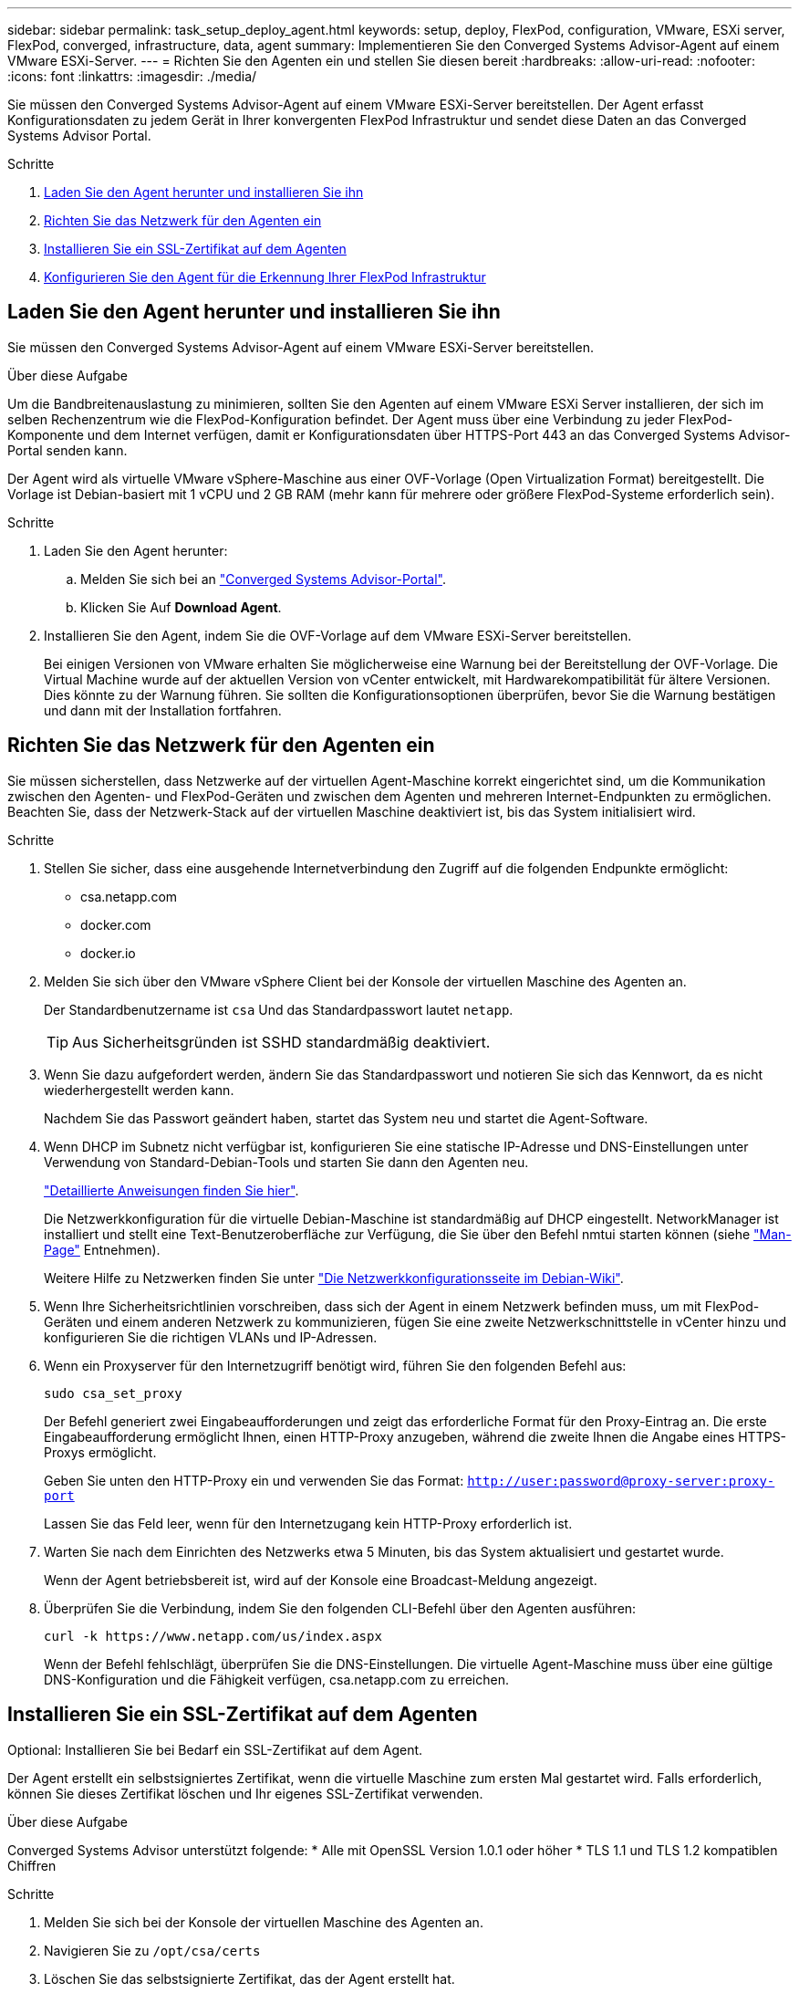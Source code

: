 ---
sidebar: sidebar 
permalink: task_setup_deploy_agent.html 
keywords: setup, deploy, FlexPod, configuration, VMware, ESXi server, FlexPod, converged, infrastructure, data, agent 
summary: Implementieren Sie den Converged Systems Advisor-Agent auf einem VMware ESXi-Server. 
---
= Richten Sie den Agenten ein und stellen Sie diesen bereit
:hardbreaks:
:allow-uri-read: 
:nofooter: 
:icons: font
:linkattrs: 
:imagesdir: ./media/


[role="lead"]
Sie müssen den Converged Systems Advisor-Agent auf einem VMware ESXi-Server bereitstellen. Der Agent erfasst Konfigurationsdaten zu jedem Gerät in Ihrer konvergenten FlexPod Infrastruktur und sendet diese Daten an das Converged Systems Advisor Portal.

.Schritte
. <<Laden Sie den Agent herunter und installieren Sie ihn>>
. <<Richten Sie das Netzwerk für den Agenten ein>>
. <<Installieren Sie ein SSL-Zertifikat auf dem Agenten>>
. <<Konfigurieren Sie den Agent für die Erkennung Ihrer FlexPod Infrastruktur>>




== Laden Sie den Agent herunter und installieren Sie ihn

Sie müssen den Converged Systems Advisor-Agent auf einem VMware ESXi-Server bereitstellen.

.Über diese Aufgabe
Um die Bandbreitenauslastung zu minimieren, sollten Sie den Agenten auf einem VMware ESXi Server installieren, der sich im selben Rechenzentrum wie die FlexPod-Konfiguration befindet. Der Agent muss über eine Verbindung zu jeder FlexPod-Komponente und dem Internet verfügen, damit er Konfigurationsdaten über HTTPS-Port 443 an das Converged Systems Advisor-Portal senden kann.

Der Agent wird als virtuelle VMware vSphere-Maschine aus einer OVF-Vorlage (Open Virtualization Format) bereitgestellt. Die Vorlage ist Debian-basiert mit 1 vCPU und 2 GB RAM (mehr kann für mehrere oder größere FlexPod-Systeme erforderlich sein).

.Schritte
. Laden Sie den Agent herunter:
+
.. Melden Sie sich bei an https://csa.netapp.com/["Converged Systems Advisor-Portal"^].
.. Klicken Sie Auf *Download Agent*.


. Installieren Sie den Agent, indem Sie die OVF-Vorlage auf dem VMware ESXi-Server bereitstellen.
+
Bei einigen Versionen von VMware erhalten Sie möglicherweise eine Warnung bei der Bereitstellung der OVF-Vorlage. Die Virtual Machine wurde auf der aktuellen Version von vCenter entwickelt, mit Hardwarekompatibilität für ältere Versionen. Dies könnte zu der Warnung führen. Sie sollten die Konfigurationsoptionen überprüfen, bevor Sie die Warnung bestätigen und dann mit der Installation fortfahren.





== Richten Sie das Netzwerk für den Agenten ein

Sie müssen sicherstellen, dass Netzwerke auf der virtuellen Agent-Maschine korrekt eingerichtet sind, um die Kommunikation zwischen den Agenten- und FlexPod-Geräten und zwischen dem Agenten und mehreren Internet-Endpunkten zu ermöglichen. Beachten Sie, dass der Netzwerk-Stack auf der virtuellen Maschine deaktiviert ist, bis das System initialisiert wird.

.Schritte
. Stellen Sie sicher, dass eine ausgehende Internetverbindung den Zugriff auf die folgenden Endpunkte ermöglicht:
+
** csa.netapp.com
** docker.com
** docker.io


. Melden Sie sich über den VMware vSphere Client bei der Konsole der virtuellen Maschine des Agenten an.
+
Der Standardbenutzername ist `csa` Und das Standardpasswort lautet `netapp`.

+

TIP: Aus Sicherheitsgründen ist SSHD standardmäßig deaktiviert.

. Wenn Sie dazu aufgefordert werden, ändern Sie das Standardpasswort und notieren Sie sich das Kennwort, da es nicht wiederhergestellt werden kann.
+
Nachdem Sie das Passwort geändert haben, startet das System neu und startet die Agent-Software.

. Wenn DHCP im Subnetz nicht verfügbar ist, konfigurieren Sie eine statische IP-Adresse und DNS-Einstellungen unter Verwendung von Standard-Debian-Tools und starten Sie dann den Agenten neu.
+
link:task_setting_static_ip.html["Detaillierte Anweisungen finden Sie hier"].

+
Die Netzwerkkonfiguration für die virtuelle Debian-Maschine ist standardmäßig auf DHCP eingestellt. NetworkManager ist installiert und stellt eine Text-Benutzeroberfläche zur Verfügung, die Sie über den Befehl nmtui starten können (siehe https://manpages.debian.org/stretch/network-manager/nmtui.1.en.html["Man-Page"^] Entnehmen).

+
Weitere Hilfe zu Netzwerken finden Sie unter https://wiki.debian.org/NetworkConfiguration["Die Netzwerkkonfigurationsseite im Debian-Wiki"^].

. Wenn Ihre Sicherheitsrichtlinien vorschreiben, dass sich der Agent in einem Netzwerk befinden muss, um mit FlexPod-Geräten und einem anderen Netzwerk zu kommunizieren, fügen Sie eine zweite Netzwerkschnittstelle in vCenter hinzu und konfigurieren Sie die richtigen VLANs und IP-Adressen.
. Wenn ein Proxyserver für den Internetzugriff benötigt wird, führen Sie den folgenden Befehl aus:
+
`sudo csa_set_proxy`

+
Der Befehl generiert zwei Eingabeaufforderungen und zeigt das erforderliche Format für den Proxy-Eintrag an. Die erste Eingabeaufforderung ermöglicht Ihnen, einen HTTP-Proxy anzugeben, während die zweite Ihnen die Angabe eines HTTPS-Proxys ermöglicht.

+
Geben Sie unten den HTTP-Proxy ein und verwenden Sie das Format:
`http://user:password@proxy-server:proxy-port`

+
Lassen Sie das Feld leer, wenn für den Internetzugang kein HTTP-Proxy erforderlich ist.

. Warten Sie nach dem Einrichten des Netzwerks etwa 5 Minuten, bis das System aktualisiert und gestartet wurde.
+
Wenn der Agent betriebsbereit ist, wird auf der Konsole eine Broadcast-Meldung angezeigt.

. Überprüfen Sie die Verbindung, indem Sie den folgenden CLI-Befehl über den Agenten ausführen:
+
 curl -k https://www.netapp.com/us/index.aspx
+
Wenn der Befehl fehlschlägt, überprüfen Sie die DNS-Einstellungen. Die virtuelle Agent-Maschine muss über eine gültige DNS-Konfiguration und die Fähigkeit verfügen, csa.netapp.com zu erreichen.





== Installieren Sie ein SSL-Zertifikat auf dem Agenten

Optional: Installieren Sie bei Bedarf ein SSL-Zertifikat auf dem Agent.

Der Agent erstellt ein selbstsigniertes Zertifikat, wenn die virtuelle Maschine zum ersten Mal gestartet wird. Falls erforderlich, können Sie dieses Zertifikat löschen und Ihr eigenes SSL-Zertifikat verwenden.

.Über diese Aufgabe
Converged Systems Advisor unterstützt folgende: * Alle mit OpenSSL Version 1.0.1 oder höher * TLS 1.1 und TLS 1.2 kompatiblen Chiffren

.Schritte
. Melden Sie sich bei der Konsole der virtuellen Maschine des Agenten an.
. Navigieren Sie zu `/opt/csa/certs`
. Löschen Sie das selbstsignierte Zertifikat, das der Agent erstellt hat.
. Fügen Sie Ihr SSL-Zertifikat ein.
. Starten Sie die virtuelle Maschine neu.




== Konfigurieren Sie den Agent für die Erkennung Ihrer FlexPod Infrastruktur

Sie müssen den Agent so konfigurieren, dass Konfigurationsdaten von jedem Gerät Ihrer konvergenten FlexPod Infrastruktur erfasst werden. Der Agent benötigt zur Erfassung von Konfigurationsdaten Zugangsdaten. Sie müssen die Anmeldeinformationen angeben, wenn Sie den Agenten konfigurieren.

.Schritte
. Öffnen Sie einen Webbrowser, und geben Sie die IP-Adresse der virtuellen Agent-Maschine ein.
. Melden Sie sich mit dem Benutzernamen und Passwort des NetApp Support Site-Kontos beim Agenten an.
+

NOTE: Für alle Partner, die eine lizenzierte Version von CSA im Auftrag ihres Kunden bereitstellen, ist es wichtig, dass das Kundenkonto in diesem Schritt verwendet wird (für NetApp Support und Records Management).

. Fügen Sie die FlexPod-Geräte hinzu, die der Agent ermitteln soll.
+
Sie haben zwei Möglichkeiten:

+
.. Klicken Sie auf *Gerät hinzufügen*, um Details zu Ihren FlexPod-Geräten einzeln einzugeben.
.. Klicken Sie auf *Geräte importieren*, um eine CSV-Vorlage mit Details zu allen Geräten auszufüllen und hochzuladen.
+
Beachten Sie Folgendes: * Benutzername und Passwort sollten für das Konto verwendet werden, das Sie zuvor für das Gerät erstellt haben. * Wenn in Ihrer UCS-Umgebung die LDAP-Benutzerverwaltung konfiguriert ist, müssen Sie vor dem Benutzernamen die Domäne des Benutzers hinzufügen. Zum Beispiel: Local\csa-Readonly





.Ergebnis
Jedes Gerät in der FlexPod-Infrastruktur sollte in der Tabelle mit einem Häkchen angezeigt werden.image:screenshot_agent_configuration.gif["Zeigt alle erforderlichen Geräte mit einem grünen Häkchen in der Spalte Status an."]
